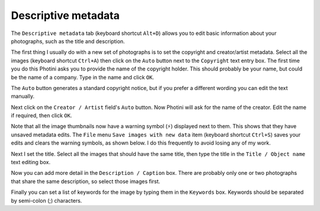Descriptive metadata
====================

The ``Descriptive metadata`` tab (keyboard shortcut ``Alt+D``) allows you to edit basic information about your photographs, such as the title and description.

.. image:: ../images/screenshot_07.png

The first thing I usually do with a new set of photographs is to set the copyright and creator/artist metadata.
Select all the images (keyboard shortcut ``Ctrl+A``) then click on the ``Auto`` button next to the ``Copyright`` text entry box.
The first time you do this Photini asks you to provide the name of the copyright holder.
This should probably be your name, but could be the name of a company.
Type in the name and click ``OK``.

The ``Auto`` button generates a standard copyright notice, but if you prefer a different wording you can edit the text manually.

.. image:: ../images/screenshot_08.png

Next click on the ``Creator / Artist`` field's ``Auto`` button.
Now Photini will ask for the name of the creator.
Edit the name if required, then click ``OK``.

.. |hazard| unicode:: U+026A1

Note that all the image thumbnails now have a warning symbol (|hazard|) displayed next to them.
This shows that they have unsaved metadata edits.
The ``File`` menu ``Save images with new data`` item (keyboard shortcut ``Ctrl+S``) saves your edits and clears the warning symbols, as shown below.
I do this frequently to avoid losing any of my work.

.. image:: ../images/screenshot_09.png

Next I set the title.
Select all the images that should have the same title, then type the title in the ``Title / Object name`` text editing box.

.. image:: ../images/screenshot_10.png

Now you can add more detail in the ``Description / Caption`` box.
There are probably only one or two photographs that share the same description, so select those images first.

.. image:: ../images/screenshot_11.png

Finally you can set a list of keywords for the image by typing them in the ``Keywords`` box.
Keywords should be separated by semi-colon (;) characters.